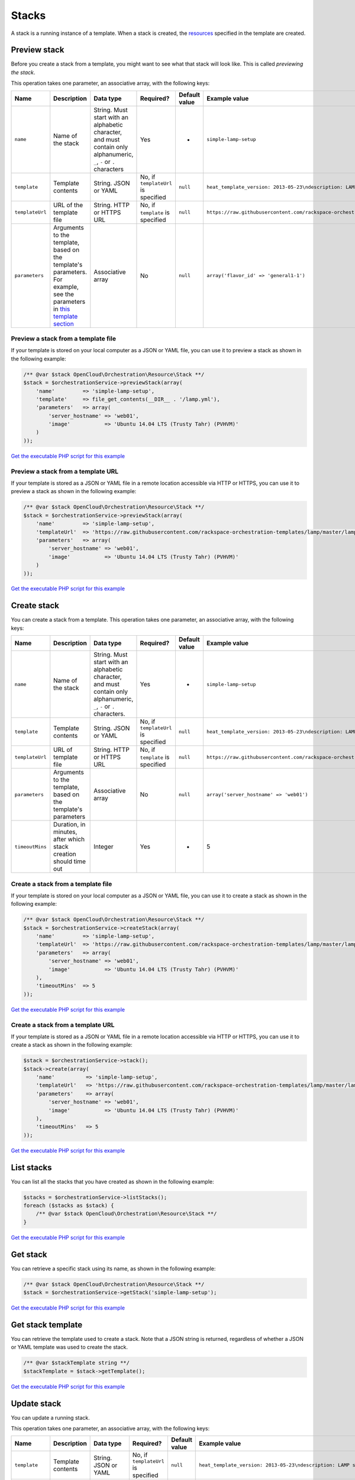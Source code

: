 Stacks
======

A stack is a running instance of a template. When a stack is created,
the `resources <#stack-resources>`__ specified in the template are
created.


Preview stack
-------------

Before you create a stack from a template, you might want to see what
that stack will look like. This is called *previewing the stack*.

This operation takes one parameter, an associative array, with the
following keys:

+-------------------+---------------------------------------------------------------------------------------------------------------------------------------------------------------------------------------------------------------------+-------------------------------------------------------------------------------------------------------------------------+---------------------------------------+-----------------+-------------------------------------------------------------------------------------------------+
| Name              | Description                                                                                                                                                                                                         | Data type                                                                                                               | Required?                             | Default value   | Example value                                                                                   |
+===================+=====================================================================================================================================================================================================================+=========================================================================================================================+=======================================+=================+=================================================================================================+
| ``name``          | Name of the stack                                                                                                                                                                                                   | String. Must start with an alphabetic character, and must contain only alphanumeric, ``_``, ``-`` or ``.`` characters   | Yes                                   | -               | ``simple-lamp-setup``                                                                           |
+-------------------+---------------------------------------------------------------------------------------------------------------------------------------------------------------------------------------------------------------------+-------------------------------------------------------------------------------------------------------------------------+---------------------------------------+-----------------+-------------------------------------------------------------------------------------------------+
| ``template``      | Template contents                                                                                                                                                                                                   | String. JSON or YAML                                                                                                    | No, if ``templateUrl`` is specified   | ``null``        | ``heat_template_version: 2013-05-23\ndescription: LAMP server\n``                               |
+-------------------+---------------------------------------------------------------------------------------------------------------------------------------------------------------------------------------------------------------------+-------------------------------------------------------------------------------------------------------------------------+---------------------------------------+-----------------+-------------------------------------------------------------------------------------------------+
| ``templateUrl``   | URL of the template file                                                                                                                                                                                            | String. HTTP or HTTPS URL                                                                                               | No, if ``template`` is specified      | ``null``        | ``https://raw.githubusercontent.com/rackspace-orchestration-templates/lamp/master/lamp.yaml``   |
+-------------------+---------------------------------------------------------------------------------------------------------------------------------------------------------------------------------------------------------------------+-------------------------------------------------------------------------------------------------------------------------+---------------------------------------+-----------------+-------------------------------------------------------------------------------------------------+
| ``parameters``    | Arguments to the template, based on the template's parameters. For example, see the parameters in `this template section <https://github.com/rackspace-orchestration-templates/lamp/blob/master/lamp.yaml#L22>`__   | Associative array                                                                                                       | No                                    | ``null``        | ``array('flavor_id' => 'general1-1')``                                                          |
+-------------------+---------------------------------------------------------------------------------------------------------------------------------------------------------------------------------------------------------------------+-------------------------------------------------------------------------------------------------------------------------+---------------------------------------+-----------------+-------------------------------------------------------------------------------------------------+

Preview a stack from a template file
~~~~~~~~~~~~~~~~~~~~~~~~~~~~~~~~~~~~

If your template is stored on your local computer as a JSON or YAML
file, you can use it to preview a stack as shown in the following
example:

.. code-block:: php

  /** @var $stack OpenCloud\Orchestration\Resource\Stack **/
  $stack = $orchestrationService->previewStack(array(
      'name'         => 'simple-lamp-setup',
      'template'     => file_get_contents(__DIR__ . '/lamp.yml'),
      'parameters'   => array(
          'server_hostname' => 'web01',
          'image'           => 'Ubuntu 14.04 LTS (Trusty Tahr) (PVHVM)'
      )
  ));

`Get the executable PHP script for this example <https://raw.githubusercontent.com/rackspace/php-opencloud/master/samples/Orchestration/preview-stack-from-template-file.php>`_


Preview a stack from a template URL
~~~~~~~~~~~~~~~~~~~~~~~~~~~~~~~~~~~

If your template is stored as a JSON or YAML file in a remote location
accessible via HTTP or HTTPS, you can use it to preview a stack as shown
in the following example:

.. code-block:: php

  /** @var $stack OpenCloud\Orchestration\Resource\Stack **/
  $stack = $orchestrationService->previewStack(array(
      'name'         => 'simple-lamp-setup',
      'templateUrl'  => 'https://raw.githubusercontent.com/rackspace-orchestration-templates/lamp/master/lamp.yaml',
      'parameters'   => array(
          'server_hostname' => 'web01',
          'image'           => 'Ubuntu 14.04 LTS (Trusty Tahr) (PVHVM)'
      )
  ));

`Get the executable PHP script for this example <https://raw.githubusercontent.com/rackspace/php-opencloud/master/samples/Orchestration/preview-stack-from-template-url.php>`_


Create stack
------------

You can create a stack from a template. This operation takes one parameter, an
associative array, with the following keys:

+-------------------+--------------------------------------------------------------------+--------------------------------------------------------------------------------------------------------------------------+---------------------------------------+-----------------+-------------------------------------------------------------------------------------------------+
| Name              | Description                                                        | Data type                                                                                                                | Required?                             | Default value   | Example value                                                                                   |
+===================+====================================================================+==========================================================================================================================+=======================================+=================+=================================================================================================+
| ``name``          | Name of the stack                                                  | String. Must start with an alphabetic character, and must contain only alphanumeric, ``_``, ``-`` or ``.`` characters.   | Yes                                   | -               | ``simple-lamp-setup``                                                                           |
+-------------------+--------------------------------------------------------------------+--------------------------------------------------------------------------------------------------------------------------+---------------------------------------+-----------------+-------------------------------------------------------------------------------------------------+
| ``template``      | Template contents                                                  | String. JSON or YAML                                                                                                     | No, if ``templateUrl`` is specified   | ``null``        | ``heat_template_version: 2013-05-23\ndescription: LAMP server\n``                               |
+-------------------+--------------------------------------------------------------------+--------------------------------------------------------------------------------------------------------------------------+---------------------------------------+-----------------+-------------------------------------------------------------------------------------------------+
| ``templateUrl``   | URL of template file                                               | String. HTTP or HTTPS URL                                                                                                | No, if ``template`` is specified      | ``null``        | ``https://raw.githubusercontent.com/rackspace-orchestration-templates/lamp/master/lamp.yaml``   |
+-------------------+--------------------------------------------------------------------+--------------------------------------------------------------------------------------------------------------------------+---------------------------------------+-----------------+-------------------------------------------------------------------------------------------------+
| ``parameters``    | Arguments to the template, based on the template's parameters      | Associative array                                                                                                        | No                                    | ``null``        | ``array('server_hostname' => 'web01')``                                                         |
+-------------------+--------------------------------------------------------------------+--------------------------------------------------------------------------------------------------------------------------+---------------------------------------+-----------------+-------------------------------------------------------------------------------------------------+
| ``timeoutMins``   | Duration, in minutes, after which stack creation should time out   | Integer                                                                                                                  | Yes                                   | -               | 5                                                                                               |
+-------------------+--------------------------------------------------------------------+--------------------------------------------------------------------------------------------------------------------------+---------------------------------------+-----------------+-------------------------------------------------------------------------------------------------+

Create a stack from a template file
~~~~~~~~~~~~~~~~~~~~~~~~~~~~~~~~~~~

If your template is stored on your local computer as a JSON or YAML
file, you can use it to create a stack as shown in the following
example:

.. code-block:: php

  /** @var $stack OpenCloud\Orchestration\Resource\Stack **/
  $stack = $orchestrationService->createStack(array(
      'name'         => 'simple-lamp-setup',
      'templateUrl'  => 'https://raw.githubusercontent.com/rackspace-orchestration-templates/lamp/master/lamp.yaml',
      'parameters'   => array(
          'server_hostname' => 'web01',
          'image'           => 'Ubuntu 14.04 LTS (Trusty Tahr) (PVHVM)'
      ),
      'timeoutMins'  => 5
  ));

`Get the executable PHP script for this example <https://raw.githubusercontent.com/rackspace/php-opencloud/master/samples/Orchestration/create-stack-from-template-file.php>`_


Create a stack from a template URL
~~~~~~~~~~~~~~~~~~~~~~~~~~~~~~~~~~

If your template is stored as a JSON or YAML file in a remote location
accessible via HTTP or HTTPS, you can use it to create a stack as shown
in the following example:

.. code-block:: php

  $stack = $orchestrationService->stack();
  $stack->create(array(
      'name'          => 'simple-lamp-setup',
      'templateUrl'   => 'https://raw.githubusercontent.com/rackspace-orchestration-templates/lamp/master/lamp.yaml',
      'parameters'    => array(
          'server_hostname' => 'web01',
          'image'           => 'Ubuntu 14.04 LTS (Trusty Tahr) (PVHVM)'
      ),
      'timeoutMins'   => 5
  ));

`Get the executable PHP script for this example <https://raw.githubusercontent.com/rackspace/php-opencloud/master/samples/Orchestration/create-stack-from-template-url.php>`_

List stacks
-----------

You can list all the stacks that you have created as shown in the
following example:

.. code-block:: php

  $stacks = $orchestrationService->listStacks();
  foreach ($stacks as $stack) {
      /** @var $stack OpenCloud\Orchestration\Resource\Stack **/
  }

`Get the executable PHP script for this example <https://raw.githubusercontent.com/rackspace/php-opencloud/master/samples/Orchestration/list-stacks.php>`_


Get stack
---------

You can retrieve a specific stack using its name, as shown in the
following example:

.. code-block:: php

  /** @var $stack OpenCloud\Orchestration\Resource\Stack **/
  $stack = $orchestrationService->getStack('simple-lamp-setup');

`Get the executable PHP script for this example <https://raw.githubusercontent.com/rackspace/php-opencloud/master/samples/Orchestration/get-stack.php>`_


Get stack template
------------------

You can retrieve the template used to create a stack. Note that a JSON
string is returned, regardless of whether a JSON or YAML template was
used to create the stack.

.. code-block:: php

  /** @var $stackTemplate string **/
  $stackTemplate = $stack->getTemplate();

`Get the executable PHP script for this example <https://raw.githubusercontent.com/rackspace/php-opencloud/master/samples/Orchestration/get-stack-template.php>`_


Update stack
------------

You can update a running stack.

This operation takes one parameter, an associative array, with the
following keys:

+-------------------+------------------------------------------------------------------+-----------------------------+---------------------------------------+-----------------+---------------------------------------------------------------------------------------------------------+
| Name              | Description                                                      | Data type                   | Required?                             | Default value   | Example value                                                                                           |
+===================+==================================================================+=============================+=======================================+=================+=========================================================================================================+
| ``template``      | Template contents                                                | String. JSON or YAML        | No, if ``templateUrl`` is specified   | ``null``        | ``heat_template_version: 2013-05-23\ndescription: LAMP server\n``                                       |
+-------------------+------------------------------------------------------------------+-----------------------------+---------------------------------------+-----------------+---------------------------------------------------------------------------------------------------------+
| ``templateUrl``   | URL of template file                                             | String. HTTP or HTTPS URL   | No, if ``template`` is specified      | ``null``        | ``https://raw.githubusercontent.com/rackspace-orchestration-templates/lamp/master/lamp-updated.yaml``   |
+-------------------+------------------------------------------------------------------+-----------------------------+---------------------------------------+-----------------+---------------------------------------------------------------------------------------------------------+
| ``parameters``    | Arguments to the template, based on the template's parameters    | Associative array           | No                                    | ``null``        | ``array('flavor_id' => 'general1-1')``                                                                  |
+-------------------+------------------------------------------------------------------+-----------------------------+---------------------------------------+-----------------+---------------------------------------------------------------------------------------------------------+
| ``timeoutMins``   | Duration, in minutes, after which stack update should time out   | Integer                     | Yes                                   | -               | 5                                                                                                       |
+-------------------+------------------------------------------------------------------+-----------------------------+---------------------------------------+-----------------+---------------------------------------------------------------------------------------------------------+


Update a stack from a template file
~~~~~~~~~~~~~~~~~~~~~~~~~~~~~~~~~~~

If your template is stored on your local computer as a JSON or YAML
file, you can use it to update a stack as shown in the following
example:

.. code-block:: php

  /** @var $stack OpenCloud\Orchestration\Resource\Stack **/
  $stack->update(array(
      'template'      => file_get_contents(__DIR__ . '/lamp-updated.yml'),
      'parameters'    => array(
          'server_hostname' => 'web01',
          'image'           => 'Ubuntu 14.04 LTS (Trusty Tahr) (PVHVM)'
      ),
      'timeoutMins'   => 5
  ));

`Get the executable PHP script for this example <https://raw.githubusercontent.com/rackspace/php-opencloud/master/samples/Orchestration/update-stack-from-template-file.php>`_


Update Stack from Template URL
~~~~~~~~~~~~~~~~~~~~~~~~~~~~~~

If your template is stored as a JSON or YAML file in a remote location
accessible via HTTP or HTTPS, you can use it to update a stack as shown
in the following example:

.. code-block:: php

  /** @var $stack OpenCloud\Orchestration\Resource\Stack **/
  $stack->update(array(
      'templateUrl'   => 'https://raw.githubusercontent.com/rackspace-orchestration-templates/lamp/master/lamp-updated.yaml',
      'parameters'    => array(
          'server_hostname' => 'web01',
          'image'           => 'Ubuntu 14.04 LTS (Trusty Tahr) (PVHVM)'
      ),
      'timeoutMins'   => 5
  ));

`Get the executable PHP script for this example <https://raw.githubusercontent.com/rackspace/php-opencloud/master/samples/Orchestration/update-stack-from-template-url.php>`_


Delete stack
------------

If you no longer need a stack and all its resources, you can delete the
stack *and* the resources as shown in the following example:

.. code-block:: php

  $stack->delete();

`Get the executable PHP script for this example <https://raw.githubusercontent.com/rackspace/php-opencloud/master/samples/Orchestration/delete-stack.php>`_


Abandon Stack
-------------

.. note::

  This operation returns data about the abandoned stack as a string. You can
  use this data to recreate the stack by using the `adopt stack <#adopt-stack>`_
  operation.

If you want to delete a stack but preserve all its resources, you can
abandon the stack as shown in the following example:

.. code-block:: php

  /** @var $abandonStackData string **/
  $abandonStackData = $stack->abandon();
  file_put_contents(__DIR__ . '/sample_adopt_stack_data.json', $abandonStackData);

`Get the executable PHP script for this example <https://raw.githubusercontent.com/rackspace/php-opencloud/master/samples/Orchestration/abandon-stack.php>`_


Adopt stack
-----------

If you have data from an abandoned stack, you can re-create the stack as
shown in the following example:

.. code-block:: php

  /** @var $stack OpenCloud\Orchestration\Resource\Stack **/
  $stack = $orchestrationService->adoptStack(array(
      'name'           => 'simple-lamp-setup',
      'template'       => file_get_contents(__DIR__ . '/lamp.yml'),
      'adoptStackData' => $abandonStackData,
      'timeoutMins'    => 5
  ));

`Get the executable PHP script for this example <https://raw.githubusercontent.com/rackspace/php-opencloud/master/samples/Orchestration/adopt-stack.php>`_
